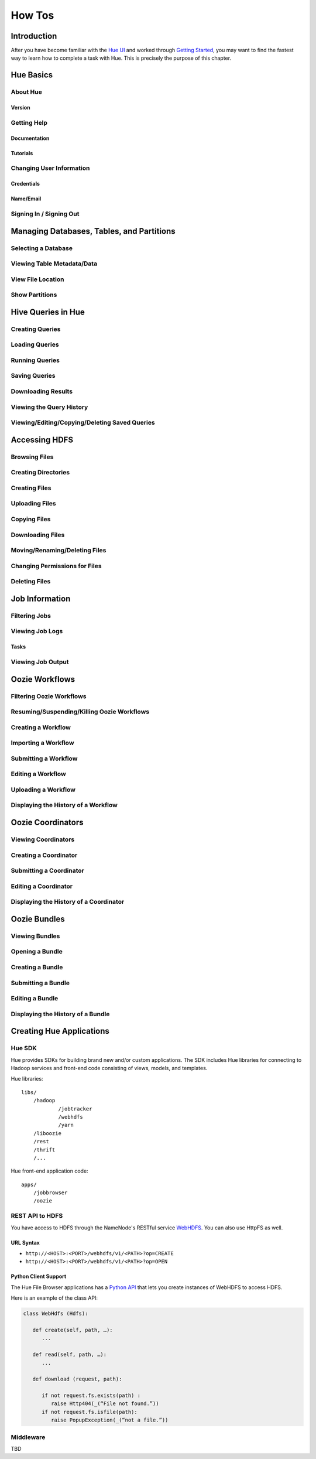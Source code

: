 =======
How Tos
=======

Introduction
============

After you have become familiar with the `Hue UI <../ui>`_ and worked through
`Getting Started <getting_started>`_, you may want to find the fastest way
to learn how to complete a task with Hue. This is precisely the purpose
of this chapter. 

Hue Basics
==========

About Hue
---------

Version
#######

Getting Help
------------

Documentation
#############

Tutorials
#########


Changing User Information
-------------------------

Credentials
###########

Name/Email
##########


Signing In / Signing Out
------------------------


Managing Databases, Tables, and Partitions
==========================================

Selecting a Database 
--------------------

Viewing Table Metadata/Data
---------------------------

View File Location
------------------

Show Partitions 
---------------


Hive Queries in Hue
===================

Creating Queries
----------------

Loading Queries
---------------

Running Queries
---------------

Saving Queries
--------------

Downloading Results
-------------------

Viewing the Query History
-------------------------

Viewing/Editing/Copying/Deleting Saved Queries
----------------------------------------------


Accessing HDFS
==============

Browsing Files
--------------


Creating Directories
--------------------

Creating Files
--------------

Uploading Files
---------------


Copying Files
-------------

Downloading Files
-----------------

Moving/Renaming/Deleting Files
------------------------------

Changing Permissions for Files
------------------------------

Deleting Files
--------------

Job Information
===============

Filtering Jobs
--------------

Viewing Job Logs
----------------

Tasks
#####


Viewing Job Output
------------------

Oozie Workflows
===============

Filtering Oozie Workflows
-------------------------

Resuming/Suspending/Killing Oozie Workflows
-------------------------------------------

Creating a Workflow
-------------------

Importing a Workflow
--------------------

Submitting a Workflow
---------------------

Editing a Workflow
------------------

Uploading a Workflow
--------------------

Displaying the History of a Workflow
------------------------------------

Oozie Coordinators
==================

Viewing Coordinators
--------------------

Creating a Coordinator
----------------------

Submitting a Coordinator
------------------------

Editing a Coordinator
---------------------

Displaying the History of a Coordinator
---------------------------------------

Oozie Bundles
=============

Viewing Bundles
---------------


Opening a Bundle
----------------

Creating a Bundle
-----------------

Submitting a Bundle
-------------------

Editing a Bundle
----------------

Displaying the History of a Bundle
----------------------------------


Creating Hue Applications
=========================

Hue SDK
-------

Hue provides SDKs for building brand new and/or custom applications.
The SDK includes Hue libraries for connecting to Hadoop services
and front-end code consisting of views, models, and templates.

Hue libraries::

    libs/
	/hadoop
		/jobtracker
		/webhdfs
		/yarn
	/liboozie
	/rest
	/thrift
	/...

Hue front-end application code::

    apps/
	/jobbrowser
	/oozie



REST API to HDFS
----------------

You have access to HDFS through the NameNode's RESTful service 
`WebHDFS <http://hadoop.apache.org/docs/stable/hadoop-project-dist/hadoop-hdfs/WebHDFS.html>`_.
You can also use HttpFS as well.

URL Syntax
##########

- ``http://<HOST>:<PORT>/webhdfs/v1/<PATH>?op=CREATE``
- ``http://<HOST>:<PORT>/webhdfs/v1/<PATH>?op=OPEN``


Python Client Support
#####################

The Hue File Browser applications has a `Python API <https://pypi.python.org/pypi/WebHDFS/0.2.0>`_
that lets you create instances of WebHDFS to access HDFS.

Here is an example of the class API:

.. code-block:: python

   class WebHdfs (Hdfs):
   
      def create(self, path, …):
         ...

      def read(self, path, …):
         ... 

      def download (request, path):
   
         if not request.fs.exists(path) :
            raise Http404(_(“File not found.”))
         if not request.fs.isfile(path):
            raise PopupException(_(“not a file.”))

Middleware
----------

TBD



